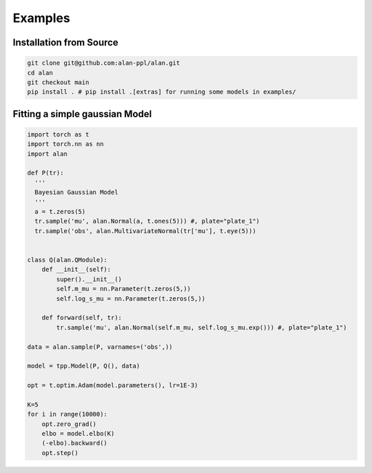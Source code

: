 Examples
========

Installation from Source
************************

.. code-block:: bash

  git clone git@github.com:alan-ppl/alan.git
  cd alan
  git checkout main
  pip install . # pip install .[extras] for running some models in examples/



Fitting a simple gaussian Model
*******************************
.. code-block:: python

  import torch as t
  import torch.nn as nn
  import alan

  def P(tr):
    '''
    Bayesian Gaussian Model
    '''
    a = t.zeros(5)
    tr.sample('mu', alan.Normal(a, t.ones(5))) #, plate="plate_1")
    tr.sample('obs', alan.MultivariateNormal(tr['mu'], t.eye(5)))


  class Q(alan.QModule):
      def __init__(self):
          super().__init__()
          self.m_mu = nn.Parameter(t.zeros(5,))
          self.log_s_mu = nn.Parameter(t.zeros(5,))

      def forward(self, tr):
          tr.sample('mu', alan.Normal(self.m_mu, self.log_s_mu.exp())) #, plate="plate_1")

  data = alan.sample(P, varnames=('obs',))

  model = tpp.Model(P, Q(), data)

  opt = t.optim.Adam(model.parameters(), lr=1E-3)

  K=5
  for i in range(10000):
      opt.zero_grad()
      elbo = model.elbo(K)
      (-elbo).backward()
      opt.step()
